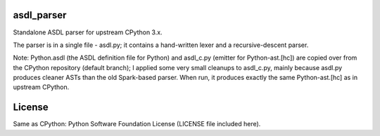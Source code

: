 asdl_parser
===========

Standalone ASDL parser for upstream CPython 3.x.

The parser is in a single file - asdl.py; it contains a hand-written lexer and a
recursive-descent parser.

Note: Python.asdl (the ASDL definition file for Python) and asdl_c.py (emitter
for Python-ast.[hc]) are copied over from the CPython repository (default
branch); I applied some very small cleanups to asdl_c.py, mainly
because asdl.py produces cleaner ASTs than the old Spark-based parser. When run,
it produces exactly the same Python-ast.[hc] as in upstream CPython.

License
=======

Same as CPython: Python Software Foundation License (LICENSE file included
here).
